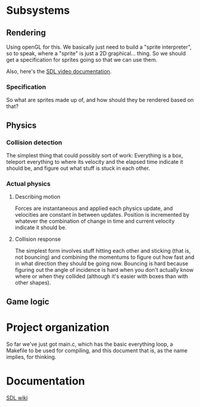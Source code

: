 #+STARTUP: showeverything
* Subsystems
** Rendering
   Using openGL for this. We basically just need to build a "sprite
   interpreter", so to speak, where a "sprite" is just a 2D
   graphical... thing. So we should get a specification for sprites going so
   that we can use them.

   Also, here's the [[https://wiki.libsdl.org/CategoryVideo][SDL video documentation]].
*** Specification
    So what are sprites made up of, and how should they be rendered based on
    that?
** Physics
*** Collision detection
    The simplest thing that could possibly sort of work: Everything is a box,
    teleport everything to where its velocity and the elapsed time indicate it
    should be, and figure out what stuff is stuck in each other.
*** Actual physics
**** Describing motion
     Forces are instantaneous and applied each physics update, and velocities
     are constant in between updates. Position is incremented by whatever the
     combination of change in time and current velocity indicate it should be. 
**** Collision response
     The simplest form involves stuff hitting each other and sticking (that is,
     not bouncing) and combining the momentums to figure out how fast and in
     what direction they should be going now. Bouncing is hard because figuring
     out the angle of incidence is hard when you don't actually know where or
     when they collided (although it's easier with boxes than with other
     shapes).
** Game logic

* Project organization
  So far we've just got main.c, which has the basic everything loop, a Makefile
  to be used for compiling, and this document that is, as the name implies, for
  thinking. 
* Documentation
  [[https://wiki.libsdl.org][SDL wiki]]
